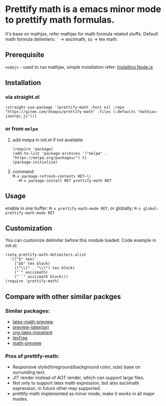 * Prettify math is a emacs minor mode to prettify math formulas.

[[./prettify-math-demo.gif]]

It's base on mathjax, refer mathjax for math formula related stuffs. Default math formula delimiters: ~`~ -> asciimath, ~$$~ -> tex math.

** Prerequisite
~nodejs~ - used to run mathjax, simple installation refer: [[https://nodejs.dev/download/package-manager][Installing Node.js]]

** Installation
*** via straight.el
#+begin_src elisp
(straight-use-package '(prettify-math :host nil :repo "https://gitee.com/shaqxu/prettify-math" :files (:defaults "mathjax-jsonrpc.js")))
#+end_src

*** or from ~melpa~
1. add melpa in init.el if not available
   #+begin_src elisp
   (require 'package)
   (add-to-list 'package-archives '("melpa" . "https://melpa.org/packages/") t)
   (package-initialize)
   #+end_src

2. command:\\
   ~M-x package-refresh-contents RET~\\
   ~M-x package-install RET prettify-math RET~



** Usage
enable in one buffer: ~M-x prettify-math-mode RET~, or globally: ~M-x global-prettify-math-mode RET~


** Customization
You can customize delimiter before this module loaded.
Code example in init.el:
#+begin_src elisp
(setq prettify-math-delimiters-alist
  '(("$" tex)
    ("$$" tex block)
    (("\\(" . "\\)") tex block)
    ("`" asciimath)
    ("``" asciimath block)))
(require 'prettify-math)
#+end_src


** Compare with other similar packges
*** Similar packages:
- [[https://gitlab.com/latex-math-preview/latex-math-preview][latex-math-preview]]
- [[https://github.com/aaptel/preview-latex][preview-latex(px)]]
- [[https://github.com/yangsheng6810/org-latex-impatient][org-latex-impatient]]
- [[https://github.com/TobiasZawada/texfrag][texfrag]]
- [[https://gitlab.com/matsievskiysv/math-preview][math-preview]]

*** Pros of prettify-math:
- Responsive style(foreground/background color, size) base on surrunding text.
- JIT render instead of AOT render, which can support large files.
- Not only to support latex math expression, but also asciimath expression, in future other may supported.
- prettify-math implemented as minor mode, make it works in all major modes.
